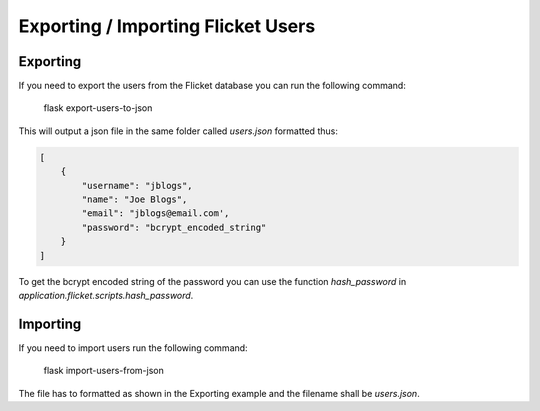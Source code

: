 Exporting / Importing Flicket Users
-------------------------------------
Exporting
~~~~~~~~~
If you need to export the users from the Flicket database you can run the
following command:

    flask export-users-to-json


This will output a json file in the same folder called `users.json` formatted thus:

.. code-block:: python

    [
        {
            "username": "jblogs",
            "name": "Joe Blogs",
            "email": "jblogs@email.com',
            "password": "bcrypt_encoded_string"
        }
    ]

To get the bcrypt encoded string of the password you can use the function `hash_password` in
`application.flicket.scripts.hash_password`.

Importing
~~~~~~~~~
If you need to import users run the following command:

    flask import-users-from-json

The file has to formatted as shown in the Exporting example and the filename shall be `users.json`.



